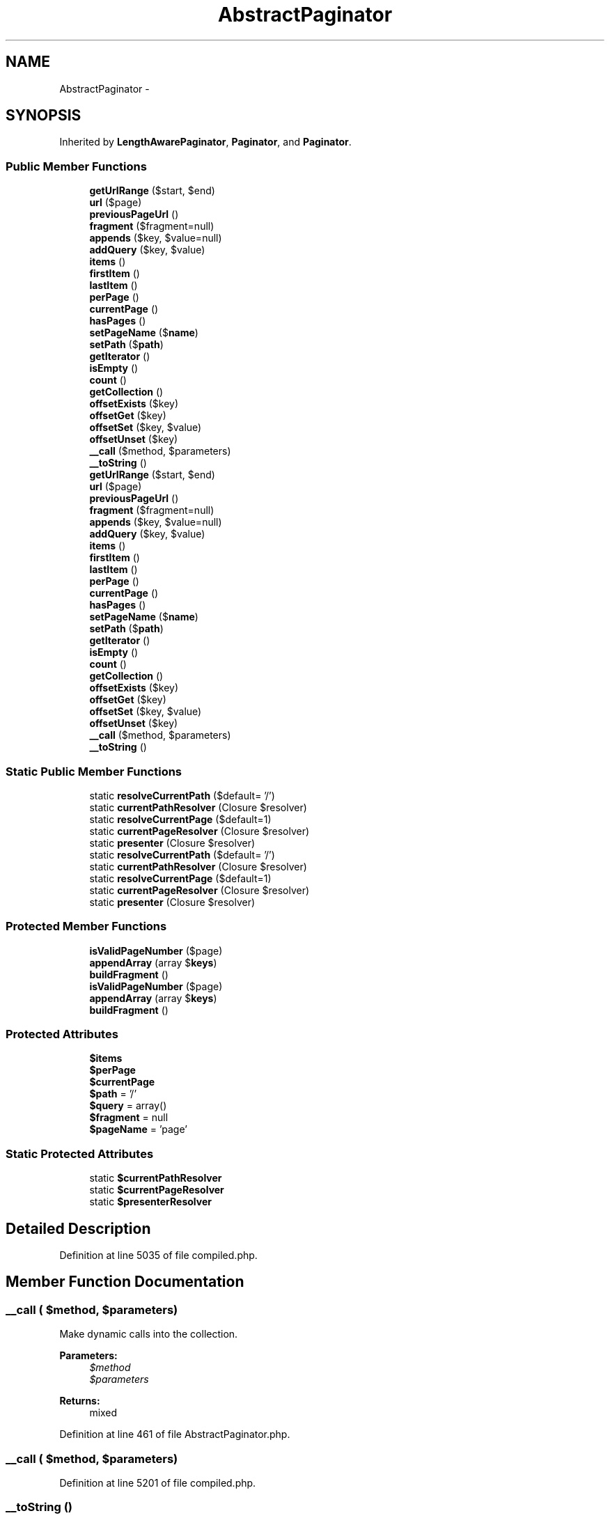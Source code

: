 .TH "AbstractPaginator" 3 "Tue Apr 14 2015" "Version 1.0" "VirtualSCADA" \" -*- nroff -*-
.ad l
.nh
.SH NAME
AbstractPaginator \- 
.SH SYNOPSIS
.br
.PP
.PP
Inherited by \fBLengthAwarePaginator\fP, \fBPaginator\fP, and \fBPaginator\fP\&.
.SS "Public Member Functions"

.in +1c
.ti -1c
.RI "\fBgetUrlRange\fP ($start, $end)"
.br
.ti -1c
.RI "\fBurl\fP ($page)"
.br
.ti -1c
.RI "\fBpreviousPageUrl\fP ()"
.br
.ti -1c
.RI "\fBfragment\fP ($fragment=null)"
.br
.ti -1c
.RI "\fBappends\fP ($key, $value=null)"
.br
.ti -1c
.RI "\fBaddQuery\fP ($key, $value)"
.br
.ti -1c
.RI "\fBitems\fP ()"
.br
.ti -1c
.RI "\fBfirstItem\fP ()"
.br
.ti -1c
.RI "\fBlastItem\fP ()"
.br
.ti -1c
.RI "\fBperPage\fP ()"
.br
.ti -1c
.RI "\fBcurrentPage\fP ()"
.br
.ti -1c
.RI "\fBhasPages\fP ()"
.br
.ti -1c
.RI "\fBsetPageName\fP ($\fBname\fP)"
.br
.ti -1c
.RI "\fBsetPath\fP ($\fBpath\fP)"
.br
.ti -1c
.RI "\fBgetIterator\fP ()"
.br
.ti -1c
.RI "\fBisEmpty\fP ()"
.br
.ti -1c
.RI "\fBcount\fP ()"
.br
.ti -1c
.RI "\fBgetCollection\fP ()"
.br
.ti -1c
.RI "\fBoffsetExists\fP ($key)"
.br
.ti -1c
.RI "\fBoffsetGet\fP ($key)"
.br
.ti -1c
.RI "\fBoffsetSet\fP ($key, $value)"
.br
.ti -1c
.RI "\fBoffsetUnset\fP ($key)"
.br
.ti -1c
.RI "\fB__call\fP ($method, $parameters)"
.br
.ti -1c
.RI "\fB__toString\fP ()"
.br
.ti -1c
.RI "\fBgetUrlRange\fP ($start, $end)"
.br
.ti -1c
.RI "\fBurl\fP ($page)"
.br
.ti -1c
.RI "\fBpreviousPageUrl\fP ()"
.br
.ti -1c
.RI "\fBfragment\fP ($fragment=null)"
.br
.ti -1c
.RI "\fBappends\fP ($key, $value=null)"
.br
.ti -1c
.RI "\fBaddQuery\fP ($key, $value)"
.br
.ti -1c
.RI "\fBitems\fP ()"
.br
.ti -1c
.RI "\fBfirstItem\fP ()"
.br
.ti -1c
.RI "\fBlastItem\fP ()"
.br
.ti -1c
.RI "\fBperPage\fP ()"
.br
.ti -1c
.RI "\fBcurrentPage\fP ()"
.br
.ti -1c
.RI "\fBhasPages\fP ()"
.br
.ti -1c
.RI "\fBsetPageName\fP ($\fBname\fP)"
.br
.ti -1c
.RI "\fBsetPath\fP ($\fBpath\fP)"
.br
.ti -1c
.RI "\fBgetIterator\fP ()"
.br
.ti -1c
.RI "\fBisEmpty\fP ()"
.br
.ti -1c
.RI "\fBcount\fP ()"
.br
.ti -1c
.RI "\fBgetCollection\fP ()"
.br
.ti -1c
.RI "\fBoffsetExists\fP ($key)"
.br
.ti -1c
.RI "\fBoffsetGet\fP ($key)"
.br
.ti -1c
.RI "\fBoffsetSet\fP ($key, $value)"
.br
.ti -1c
.RI "\fBoffsetUnset\fP ($key)"
.br
.ti -1c
.RI "\fB__call\fP ($method, $parameters)"
.br
.ti -1c
.RI "\fB__toString\fP ()"
.br
.in -1c
.SS "Static Public Member Functions"

.in +1c
.ti -1c
.RI "static \fBresolveCurrentPath\fP ($default= '/')"
.br
.ti -1c
.RI "static \fBcurrentPathResolver\fP (Closure $resolver)"
.br
.ti -1c
.RI "static \fBresolveCurrentPage\fP ($default=1)"
.br
.ti -1c
.RI "static \fBcurrentPageResolver\fP (Closure $resolver)"
.br
.ti -1c
.RI "static \fBpresenter\fP (Closure $resolver)"
.br
.ti -1c
.RI "static \fBresolveCurrentPath\fP ($default= '/')"
.br
.ti -1c
.RI "static \fBcurrentPathResolver\fP (Closure $resolver)"
.br
.ti -1c
.RI "static \fBresolveCurrentPage\fP ($default=1)"
.br
.ti -1c
.RI "static \fBcurrentPageResolver\fP (Closure $resolver)"
.br
.ti -1c
.RI "static \fBpresenter\fP (Closure $resolver)"
.br
.in -1c
.SS "Protected Member Functions"

.in +1c
.ti -1c
.RI "\fBisValidPageNumber\fP ($page)"
.br
.ti -1c
.RI "\fBappendArray\fP (array $\fBkeys\fP)"
.br
.ti -1c
.RI "\fBbuildFragment\fP ()"
.br
.ti -1c
.RI "\fBisValidPageNumber\fP ($page)"
.br
.ti -1c
.RI "\fBappendArray\fP (array $\fBkeys\fP)"
.br
.ti -1c
.RI "\fBbuildFragment\fP ()"
.br
.in -1c
.SS "Protected Attributes"

.in +1c
.ti -1c
.RI "\fB$items\fP"
.br
.ti -1c
.RI "\fB$perPage\fP"
.br
.ti -1c
.RI "\fB$currentPage\fP"
.br
.ti -1c
.RI "\fB$path\fP = '/'"
.br
.ti -1c
.RI "\fB$query\fP = array()"
.br
.ti -1c
.RI "\fB$fragment\fP = null"
.br
.ti -1c
.RI "\fB$pageName\fP = 'page'"
.br
.in -1c
.SS "Static Protected Attributes"

.in +1c
.ti -1c
.RI "static \fB$currentPathResolver\fP"
.br
.ti -1c
.RI "static \fB$currentPageResolver\fP"
.br
.ti -1c
.RI "static \fB$presenterResolver\fP"
.br
.in -1c
.SH "Detailed Description"
.PP 
Definition at line 5035 of file compiled\&.php\&.
.SH "Member Function Documentation"
.PP 
.SS "__call ( $method,  $parameters)"
Make dynamic calls into the collection\&.
.PP
\fBParameters:\fP
.RS 4
\fI$method\fP 
.br
\fI$parameters\fP 
.RE
.PP
\fBReturns:\fP
.RS 4
mixed 
.RE
.PP

.PP
Definition at line 461 of file AbstractPaginator\&.php\&.
.SS "__call ( $method,  $parameters)"

.PP
Definition at line 5201 of file compiled\&.php\&.
.SS "__toString ()"
Render the contents of the paginator when casting to string\&.
.PP
\fBReturns:\fP
.RS 4
string 
.RE
.PP

.PP
Definition at line 471 of file AbstractPaginator\&.php\&.
.SS "__toString ()"

.PP
Definition at line 5205 of file compiled\&.php\&.
.SS "addQuery ( $key,  $value)"
Add a query string value to the paginator\&.
.PP
\fBParameters:\fP
.RS 4
\fI$key\fP 
.br
\fI$value\fP 
.RE
.PP
\fBReturns:\fP
.RS 4
$this 
.RE
.PP

.PP
Definition at line 198 of file AbstractPaginator\&.php\&.
.SS "addQuery ( $key,  $value)"

.PP
Definition at line 5098 of file compiled\&.php\&.
.SS "appendArray (array $keys)\fC [protected]\fP"
Add an array of query string values\&.
.PP
\fBParameters:\fP
.RS 4
\fI$keys\fP 
.RE
.PP
\fBReturns:\fP
.RS 4
$this 
.RE
.PP

.PP
Definition at line 181 of file AbstractPaginator\&.php\&.
.SS "appendArray (array $keys)\fC [protected]\fP"

.PP
Definition at line 5091 of file compiled\&.php\&.
.SS "appends ( $key,  $value = \fCnull\fP)"
Add a set of query string values to the paginator\&.
.PP
\fBParameters:\fP
.RS 4
\fI$key\fP 
.br
\fI$value\fP 
.RE
.PP
\fBReturns:\fP
.RS 4
$this 
.RE
.PP

.PP
Definition at line 168 of file AbstractPaginator\&.php\&.
.SS "appends ( $key,  $value = \fCnull\fP)"

.PP
Definition at line 5084 of file compiled\&.php\&.
.SS "buildFragment ()\fC [protected]\fP"
Build the full fragment portion of a \fBURL\fP\&.
.PP
\fBReturns:\fP
.RS 4
string 
.RE
.PP

.PP
Definition at line 213 of file AbstractPaginator\&.php\&.
.SS "buildFragment ()\fC [protected]\fP"

.PP
Definition at line 5105 of file compiled\&.php\&.
.SS "count ()"
Get the number of items for the current page\&.
.PP
\fBReturns:\fP
.RS 4
int 
.RE
.PP

.PP
Definition at line 394 of file AbstractPaginator\&.php\&.
.SS "count ()"

.PP
Definition at line 5177 of file compiled\&.php\&.
.SS "currentPage ()"
Get the current page\&.
.PP
\fBReturns:\fP
.RS 4
int 
.RE
.PP

.PP
Definition at line 263 of file AbstractPaginator\&.php\&.
.SS "currentPage ()"

.PP
Definition at line 5125 of file compiled\&.php\&.
.SS "static currentPageResolver (Closure $resolver)\fC [static]\fP"
Set the current page resolver callback\&.
.PP
\fBParameters:\fP
.RS 4
\fI$resolver\fP 
.RE
.PP
\fBReturns:\fP
.RS 4
void 
.RE
.PP

.PP
Definition at line 327 of file AbstractPaginator\&.php\&.
.SS "static currentPageResolver (Closure $resolver)\fC [static]\fP"

.PP
Definition at line 5151 of file compiled\&.php\&.
.SS "static currentPathResolver (Closure $resolver)\fC [static]\fP"
Set the current request path resolver callback\&.
.PP
\fBParameters:\fP
.RS 4
\fI$resolver\fP 
.RE
.PP
\fBReturns:\fP
.RS 4
void 
.RE
.PP

.PP
Definition at line 300 of file AbstractPaginator\&.php\&.
.SS "static currentPathResolver (Closure $resolver)\fC [static]\fP"

.PP
Definition at line 5140 of file compiled\&.php\&.
.SS "firstItem ()"
Get the number of the first item in the slice\&.
.PP
\fBReturns:\fP
.RS 4
int 
.RE
.PP

.PP
Definition at line 233 of file AbstractPaginator\&.php\&.
.SS "firstItem ()"

.PP
Definition at line 5113 of file compiled\&.php\&.
.SS "fragment ( $fragment = \fCnull\fP)"
Get / set the \fBURL\fP fragment to be appended to URLs\&.
.PP
\fBParameters:\fP
.RS 4
\fI$fragment\fP 
.RE
.PP
\fBReturns:\fP
.RS 4
$this|string|null 
.RE
.PP

.PP
Definition at line 152 of file AbstractPaginator\&.php\&.
.SS "fragment ( $fragment = \fCnull\fP)"

.PP
Definition at line 5076 of file compiled\&.php\&.
.SS "getCollection ()"
Get the paginator's underlying collection\&.
.PP
\fBReturns:\fP
.RS 4
.RE
.PP

.PP
Definition at line 404 of file AbstractPaginator\&.php\&.
.SS "getCollection ()"

.PP
Definition at line 5181 of file compiled\&.php\&.
.SS "getIterator ()"
Get an iterator for the items\&.
.PP
\fBReturns:\fP
.RS 4
.RE
.PP

.PP
Definition at line 374 of file AbstractPaginator\&.php\&.
.SS "getIterator ()"

.PP
Definition at line 5169 of file compiled\&.php\&.
.SS "getUrlRange ( $start,  $end)"
Create a range of pagination URLs\&.
.PP
\fBParameters:\fP
.RS 4
\fI$start\fP 
.br
\fI$end\fP 
.RE
.PP
\fBReturns:\fP
.RS 4
string 
.RE
.PP

.PP
Definition at line 96 of file AbstractPaginator\&.php\&.
.SS "getUrlRange ( $start,  $end)"

.PP
Definition at line 5051 of file compiled\&.php\&.
.SS "hasPages ()"
Determine if there are enough items to split into multiple pages\&.
.PP
\fBReturns:\fP
.RS 4
bool 
.RE
.PP

.PP
Definition at line 273 of file AbstractPaginator\&.php\&.
.SS "hasPages ()"

.PP
Definition at line 5129 of file compiled\&.php\&.
.SS "isEmpty ()"
Determine if the list of items is empty or not\&.
.PP
\fBReturns:\fP
.RS 4
bool 
.RE
.PP

.PP
Definition at line 384 of file AbstractPaginator\&.php\&.
.SS "isEmpty ()"

.PP
Definition at line 5173 of file compiled\&.php\&.
.SS "isValidPageNumber ( $page)\fC [protected]\fP"
Determine if the given value is a valid page number\&.
.PP
\fBParameters:\fP
.RS 4
\fI$page\fP 
.RE
.PP
\fBReturns:\fP
.RS 4
bool 
.RE
.PP

.PP
Definition at line 84 of file AbstractPaginator\&.php\&.
.SS "isValidPageNumber ( $page)\fC [protected]\fP"

.PP
Definition at line 5047 of file compiled\&.php\&.
.SS "items ()"
Get the slice of items being paginated\&.
.PP
\fBReturns:\fP
.RS 4
array 
.RE
.PP

.PP
Definition at line 223 of file AbstractPaginator\&.php\&.
.SS "items ()"

.PP
Definition at line 5109 of file compiled\&.php\&.
.SS "lastItem ()"
Get the number of the last item in the slice\&.
.PP
\fBReturns:\fP
.RS 4
int 
.RE
.PP

.PP
Definition at line 243 of file AbstractPaginator\&.php\&.
.SS "lastItem ()"

.PP
Definition at line 5117 of file compiled\&.php\&.
.SS "offsetExists ( $key)"
Determine if the given item exists\&.
.PP
\fBParameters:\fP
.RS 4
\fI$key\fP 
.RE
.PP
\fBReturns:\fP
.RS 4
bool 
.RE
.PP

.PP
Definition at line 415 of file AbstractPaginator\&.php\&.
.SS "offsetExists ( $key)"

.PP
Definition at line 5185 of file compiled\&.php\&.
.SS "offsetGet ( $key)"
Get the item at the given offset\&.
.PP
\fBParameters:\fP
.RS 4
\fI$key\fP 
.RE
.PP
\fBReturns:\fP
.RS 4
mixed 
.RE
.PP

.PP
Definition at line 426 of file AbstractPaginator\&.php\&.
.SS "offsetGet ( $key)"

.PP
Definition at line 5189 of file compiled\&.php\&.
.SS "offsetSet ( $key,  $value)"
Set the item at the given offset\&.
.PP
\fBParameters:\fP
.RS 4
\fI$key\fP 
.br
\fI$value\fP 
.RE
.PP
\fBReturns:\fP
.RS 4
void 
.RE
.PP

.PP
Definition at line 438 of file AbstractPaginator\&.php\&.
.SS "offsetSet ( $key,  $value)"

.PP
Definition at line 5193 of file compiled\&.php\&.
.SS "offsetUnset ( $key)"
Unset the item at the given key\&.
.PP
\fBParameters:\fP
.RS 4
\fI$key\fP 
.RE
.PP
\fBReturns:\fP
.RS 4
void 
.RE
.PP

.PP
Definition at line 449 of file AbstractPaginator\&.php\&.
.SS "offsetUnset ( $key)"

.PP
Definition at line 5197 of file compiled\&.php\&.
.SS "perPage ()"
Get the number of items shown per page\&.
.PP
\fBReturns:\fP
.RS 4
int 
.RE
.PP

.PP
Definition at line 253 of file AbstractPaginator\&.php\&.
.SS "perPage ()"

.PP
Definition at line 5121 of file compiled\&.php\&.
.SS "static presenter (Closure $resolver)\fC [static]\fP"
Set the default Presenter resolver\&.
.PP
\fBParameters:\fP
.RS 4
\fI$resolver\fP 
.RE
.PP
\fBReturns:\fP
.RS 4
void 
.RE
.PP

.PP
Definition at line 338 of file AbstractPaginator\&.php\&.
.SS "static presenter (Closure $resolver)\fC [static]\fP"

.PP
Definition at line 5155 of file compiled\&.php\&.
.SS "previousPageUrl ()"
Get the \fBURL\fP for the previous page\&.
.PP
\fBReturns:\fP
.RS 4
string|null 
.RE
.PP

.PP
Definition at line 138 of file AbstractPaginator\&.php\&.
.SS "previousPageUrl ()"

.PP
Definition at line 5070 of file compiled\&.php\&.
.SS "static resolveCurrentPage ( $default = \fC1\fP)\fC [static]\fP"
Resolve the current page or return the default value\&.
.PP
\fBParameters:\fP
.RS 4
\fI$default\fP 
.RE
.PP
\fBReturns:\fP
.RS 4
int 
.RE
.PP

.PP
Definition at line 311 of file AbstractPaginator\&.php\&.
.SS "static resolveCurrentPage ( $default = \fC1\fP)\fC [static]\fP"

.PP
Definition at line 5144 of file compiled\&.php\&.
.SS "static resolveCurrentPath ( $default = \fC'/'\fP)\fC [static]\fP"
Resolve the current request path or return the default value\&.
.PP
\fBParameters:\fP
.RS 4
\fI$default\fP 
.RE
.PP
\fBReturns:\fP
.RS 4
string 
.RE
.PP

.PP
Definition at line 284 of file AbstractPaginator\&.php\&.
.SS "static resolveCurrentPath ( $default = \fC'/'\fP)\fC [static]\fP"

.PP
Definition at line 5133 of file compiled\&.php\&.
.SS "setPageName ( $name)"
Set the query string variable used to store the page\&.
.PP
\fBParameters:\fP
.RS 4
\fI$name\fP 
.RE
.PP
\fBReturns:\fP
.RS 4
$this 
.RE
.PP

.PP
Definition at line 349 of file AbstractPaginator\&.php\&.
.SS "setPageName ( $name)"

.PP
Definition at line 5159 of file compiled\&.php\&.
.SS "setPath ( $path)"
Set the base path to assign to all URLs\&.
.PP
\fBParameters:\fP
.RS 4
\fI$path\fP 
.RE
.PP
\fBReturns:\fP
.RS 4
$this 
.RE
.PP

.PP
Definition at line 362 of file AbstractPaginator\&.php\&.
.SS "setPath ( $path)"

.PP
Definition at line 5164 of file compiled\&.php\&.
.SS "url ( $page)"
Get a \fBURL\fP for a given page number\&.
.PP
\fBParameters:\fP
.RS 4
\fI$page\fP 
.RE
.PP
\fBReturns:\fP
.RS 4
string 
.RE
.PP

.PP
Definition at line 114 of file AbstractPaginator\&.php\&.
.SS "url ( $page)"

.PP
Definition at line 5059 of file compiled\&.php\&.
.SH "Field Documentation"
.PP 
.SS "$\fBcurrentPage\fP\fC [protected]\fP"

.PP
Definition at line 5039 of file compiled\&.php\&.
.SS "static $\fBcurrentPageResolver\fP\fC [static]\fP, \fC [protected]\fP"

.PP
Definition at line 5045 of file compiled\&.php\&.
.SS "static $\fBcurrentPathResolver\fP\fC [static]\fP, \fC [protected]\fP"

.PP
Definition at line 5044 of file compiled\&.php\&.
.SS "$\fBfragment\fP = null\fC [protected]\fP"

.PP
Definition at line 5042 of file compiled\&.php\&.
.SS "$\fBitems\fP\fC [protected]\fP"

.PP
Definition at line 5037 of file compiled\&.php\&.
.SS "$pageName = 'page'\fC [protected]\fP"

.PP
Definition at line 5043 of file compiled\&.php\&.
.SS "$\fBpath\fP = '/'\fC [protected]\fP"

.PP
Definition at line 5040 of file compiled\&.php\&.
.SS "$\fBperPage\fP\fC [protected]\fP"

.PP
Definition at line 5038 of file compiled\&.php\&.
.SS "static $presenterResolver\fC [static]\fP, \fC [protected]\fP"

.PP
Definition at line 5046 of file compiled\&.php\&.
.SS "$query = array()\fC [protected]\fP"

.PP
Definition at line 5041 of file compiled\&.php\&.

.SH "Author"
.PP 
Generated automatically by Doxygen for VirtualSCADA from the source code\&.
